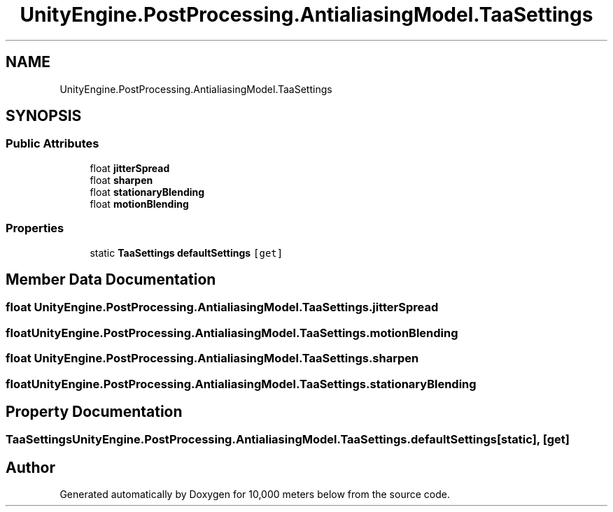 .TH "UnityEngine.PostProcessing.AntialiasingModel.TaaSettings" 3 "Sun Dec 12 2021" "10,000 meters below" \" -*- nroff -*-
.ad l
.nh
.SH NAME
UnityEngine.PostProcessing.AntialiasingModel.TaaSettings
.SH SYNOPSIS
.br
.PP
.SS "Public Attributes"

.in +1c
.ti -1c
.RI "float \fBjitterSpread\fP"
.br
.ti -1c
.RI "float \fBsharpen\fP"
.br
.ti -1c
.RI "float \fBstationaryBlending\fP"
.br
.ti -1c
.RI "float \fBmotionBlending\fP"
.br
.in -1c
.SS "Properties"

.in +1c
.ti -1c
.RI "static \fBTaaSettings\fP \fBdefaultSettings\fP\fC [get]\fP"
.br
.in -1c
.SH "Member Data Documentation"
.PP 
.SS "float UnityEngine\&.PostProcessing\&.AntialiasingModel\&.TaaSettings\&.jitterSpread"

.SS "float UnityEngine\&.PostProcessing\&.AntialiasingModel\&.TaaSettings\&.motionBlending"

.SS "float UnityEngine\&.PostProcessing\&.AntialiasingModel\&.TaaSettings\&.sharpen"

.SS "float UnityEngine\&.PostProcessing\&.AntialiasingModel\&.TaaSettings\&.stationaryBlending"

.SH "Property Documentation"
.PP 
.SS "\fBTaaSettings\fP UnityEngine\&.PostProcessing\&.AntialiasingModel\&.TaaSettings\&.defaultSettings\fC [static]\fP, \fC [get]\fP"


.SH "Author"
.PP 
Generated automatically by Doxygen for 10,000 meters below from the source code\&.
